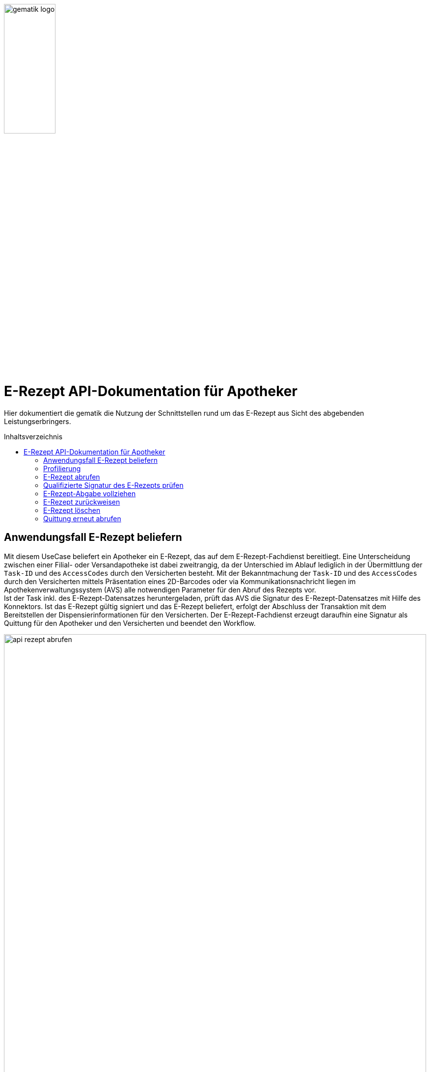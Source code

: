 :imagesdir: ../images
:caution-caption: Achtung
:important-caption: Wichtig
:note-caption: Hinweis
:tip-caption: Tip
:warning-caption: Warnung
ifdef::env-github[]
:imagesdir: https://github.com/gematik/api-erp/raw/master/images
:tip-caption: :bulb:
:note-caption: :information_source:
:important-caption: :heavy_exclamation_mark:
:caution-caption: :fire:
:warning-caption: :warning:
endif::[]
:toc: macro
:toclevels: 3
:toc-title: Inhaltsverzeichnis
image:gematik_logo.jpg[width=35%] 

= E-Rezept API-Dokumentation für Apotheker
Hier dokumentiert die gematik die Nutzung der Schnittstellen rund um das E-Rezept aus Sicht des abgebenden Leistungserbringers. 

toc::[]

==  Anwendungsfall E-Rezept beliefern
Mit diesem UseCase beliefert ein Apotheker ein E-Rezept, das auf dem E-Rezept-Fachdienst bereitliegt. Eine Unterscheidung zwischen einer Filial- oder Versandapotheke ist dabei zweitrangig, da der Unterschied im Ablauf lediglich in der Übermittlung der `Task-ID` und des `AccessCodes` durch den Versicherten besteht. 
Mit der Bekanntmachung der `Task-ID` und des `AccessCodes` durch den Versicherten mittels Präsentation eines 2D-Barcodes oder via Kommunikationsnachricht liegen im Apothekenverwaltungssystem (AVS) alle notwendigen Parameter für den Abruf des Rezepts vor. +
Ist der Task inkl. des E-Rezept-Datensatzes heruntergeladen, prüft das AVS die Signatur des E-Rezept-Datensatzes mit Hilfe des Konnektors.
Ist das E-Rezept gültig signiert und das E-Rezept beliefert, erfolgt der Abschluss der Transaktion mit dem Bereitstellen der Dispensierinformationen für den Versicherten.
Der E-Rezept-Fachdienst erzeugt daraufhin eine Signatur als Quittung für den Apotheker und den Versicherten und beendet den Workflow.

image:api_rezept_abrufen.png[width=100%]

NOTE: Im Ablaufdiagramm sind zusätzliche Arbeitsschritte des Apothekenpersonals wie Securpharm-Scan und Zuzahlung des Patienten nicht berücksichtigt.

== Profilierung
Für diesen Anwendungsfall werden die FHIR-Resourcen "Task": http://hl7.org/fhir/task.html und MedicationDispense https://www.hl7.org/fhir/medicationdispense.html profiliert.
Die Profile können als JSON oder XML hier eingesehen werden: https://simplifier.net/erezept-workflow/gemerxtask bzw. https://simplifier.net/erezept-workflow/gemerxmedicationdispense

Die für diese Anwendung wichtigen Attribute und Besonderheiten durch die Profilierung der Ressourcen werden in der folgenden Tabelle kurz zusammengefasst: 
|===
|*Name* |*Beschreibung* 
2+s|Task
|identifier:PrescriptionID |Rezept-ID; eindeutig für jedes Rezept 
|identifier:AccessCode |vom E-Rezept-Fachdienst generierter Berechtigungs-Code
|identifier:Secret |vom E-Rezept-Fachdienst generierter Berechtigungs-Code
|status |Status des E-Rezepts 
|intent |Intension des Tasks. Fixer Wert="order" 
|for |Krankenversichertennummer   
|authoredOn |Erstellungszeitpunkt des Tasks
|lastModified |letzte Änderung am Task
|performerType |Institution, in der das Rezept eingelöst werden soll
|input |Verweis auf die für den Patienten und den Leistungserbringer gedachten Bundle
|output |Verweis auf das Quittungs-Bundle
|extension:flowType |gibt den Typ des Rezeptes an
|extension:expiryDate |Verfallsdatum 
|extension:acceptDate |Datum bis zu welchem die Krankenkasse spätestens die Kosten übernimmt
2+s|MedicationDispense
|identifier:PrescriptionID |Rezept-ID; eindeutig für jedes Rezept 
|status |Status des E-Rezepts
|medication |das dem Versicherten ausgehändigte Medikament
|subject:identifier |Krankenversichertennummer
|performer |Telematik-ID der Apotheke, die das E-Rezept beliefert hat
|whenHandedOver |Datum der Übergabe bzw. Herausgabe an den Versicherten
|dosageInstruction |Dosierungsinformationen des Medikaments, falls abweichend von der ärztlichen Verordnung
2+s|Medication innerhalb MedicationDispense
|code |Enthält je nach Rezepttyp die PZN und den Handelsnamen, Kennzeichnung als Wirkstoffverordnung oder eine Rezeptur
|form |Darreichungsform (Tabletten, Kapseln, Salbe, etc.)
|ingredient |Wirkstoff bei Wirkstoffverordnung
|batch |Chargeninformation
|===

In den folgenden Kapiteln wird erläutert, wann und wie die Befüllung dieser Attribute erfolgt.


== E-Rezept abrufen
Ein Apotheker hat vom Versicherten mittels Abscannen eines 2D-Codes die Informationen `https://prescriptionserver.telematik/Task/588780/$accept?ac=777bea0e13cc9c42ceec14aec3ddee2263325dc2c6c699db115f58fe423607ea` für den Abruf eines E-Rezepts vom E-Rezept-Fachdienst erhalten.

Der Aufruf erfolgt als http-POST-Operation mit der FHIR-Operation `$accept`. Im http-Request-Header `Authorization` muss das während der Authentisierung erhaltene ACCESS_TOKEN übergeben werden. Als URL-Parameter `?ac=...` muss der beim Erzeugen des Tasks generierte `AccessCode` für die Berechtigungsprüfung übergeben werden.
Im http-ResponseBody wird der referenzierte Task sowie das qualifiziert signierte E-Rezept als E-Rezept-Datensatz zurückgegeben, wobei im Task das `secret` als zusätzliches Geheimnis in einem Task.identifier generiert wird, das in allen folgenden Zugriffen durch den Apotheker mitgeteilt werden muss.

*Request*
[cols="h,a"] 
|===
|URI        |https://prescriptionserver.telematik/Task/4711/$accept?ac=777bea0e13cc9c42ceec14aec3ddee2263325dc2c6c699db115f58fe423607ea
|Method     |POST
|HTTP Header |
----
Content-Type: application/fhir+xml; charset=UTF-8
Authorization: Bearer eyJraWQ.ewogImL2pA10Qql22ddtutrvx4FsDlz.rHQjEmB1lLmpqn9J
----
|===


*Response*
[source,xml]
----
HTTP/1.1 200 OK
Content-Type: application/fhir+xml;charset=utf-8

<Bundle xmlns="http://hl7.org/fhir">
  <id value="dffbfd6a-5712-4798-bdc8-07201eb77ab8"/>
  <meta>
    <lastUpdated value="2020-03-13T07:31:34.328+00:00"/>
  </meta>
  <type value="collection"/>
  <entry>
    <fullUrl value="https://prescriptionserver.telematik/Task/4711"/>
    <resource>
      <Task xmlns="http://hl7.org/fhir">
        <id value="4711"/>
        <meta>
          <versionId value="2"/> 
          <source value="#AsYR9plLkvONJAiv"/>
          <profile value="https://gematik.de/fhir/StructureDefinition/ErxTask"/>
        </meta>
        <identifier>
          <use value="official"/>
          <system value="https://gematik.de/fhir/NamingSystem/PrescriptionID"/>
          <value value="160.123.456.789.123.58"/>
        </identifier>
        <identifier>
          <use value="official"/>
          <system value="https://gematik.de/fhir/NamingSystem/AccessCode"/>
          <value value="777bea0e13cc9c42ceec14aec3ddee2263325dc2c6c699db115f58fe423607ea"/>
        </identifier>
        <identifier>
          <use value="official"/>
          <system value="http://fhir.de/NamingSystem/gkv/kvid-10"/>
          <value value="X123456789"/>
        </identifier>
        <identifier>
          <system value="https://gematik.de/fhir/NamingSystem/Secret"/>
          <value value="c36ca26502892b371d252c99b496e31505ff449aca9bc69e231c58148f6233cf"/> <1>
        </identifier>
        <status value="in-progress"/> <2>
        <intent value="order"/> 
        <extension url="https://gematik.de/fhir/StructureDefinition/PrescriptionType">
          <valueCodeableConcept>
            <coding>
                <system value="https://gematik.de/fhir/CodeSystem/Flowtype" />
                <code value="160" />
                <display value="Muster 16 (Apothekenpflichtige Arzneimittel)" />
            </coding>
          </valueCodeableConcept>
        </extension>
        <extension url="https://gematik.de/fhir/StructureDefinition/ExpiryDate">
          <valueDate value="2020-06-02" />
        </extension>
        <extension url="https://gematik.de/fhir/StructureDefinition/AcceptDate">
          <valueDate value="2020-04-01" />
        </extension>
        <authoredOn value="2020-03-02T08:25:05+00:00"/>
        <lastModified value="2020-03-02T08:45:05+00:00"/>
        <performerType>
          <coding>
            <system value="http://terminology.hl7.org/CodeSystem/task-performer-type"/>
            <code value="1.2.276.0.76.4.54"/>
            <display value="Öffentliche Apotheke"/>
          </coding>
          <text value="Apotheke"/>
        </performerType>
        <input> 
          <type> 
            <coding> 
              <system value="https://gematik.de/fhir/CodeSystem/Documenttype"/> 
              <code value="1"/> 
            </coding> 
          </type> 
          <valueReference>
            <reference value="281a985c-f25b-4aae-91a6-41ad744080b0"/> 
          </valueReference> 
        </input> 
      </Task>
    </resource>
    <search>
      <mode value="outcome"/>
    </search>
  </entry>
  <entry>
    <resource>
      <Binary>
        <id value="281a985c-f25b-4aae-91a6-41ad744080b0"/>
        <meta>
          <versionId value="1"/> 
          <source value="#AsYRxq34dvONJAiv"/>
          <profile value="https://gematik.de/fhir/StructureDefinition/ErxBinary"/>
        </meta>
        <contentType value="application/pkcs7-mime" />
        <data value="MIJVqgYJKoZIhvcNAQcCoIJVmzCCVZcCAQExDzAN..." /> <3>
      </Binary>
    </resource>
    <search>
      <mode value="include"/>
    </search>
  </entry>
</Bundle>
----
<1> Dieses generierte `Secret` stellt den Zugriffscode der abrufenden Apotheke dar und muss in allen folgenden Workflowschritten angegeben werden, damit nicht eine fremde Apotheke den Prozess übernehmen kann. 
<2> Der Status des Tasks ist in Bearbeitung (`in-progress`)
<3> Dieses Element enthält den qualifiziert signierten Verordnungsdatensatz als PKCS#7-Datei in Base64-codierter Form. Innerhalb des Signaturobjekts ist das E-Rezept-Bundle enthalten (Enveloping-Signatur) und muss vom Apothekensystem für die Bearbeitung des E-Rezepts verarbeitet werden.



[cols="a,a"] 
|===
s|Code   s|Type Success  
|200  | OK +
[small]#Die Anfrage wurde erfolgreich bearbeitet. Die Response enthält die angefragten Daten.#
s|Code   s|Type Error   
|400  | Bad Request  +
[small]#Die Anfrage-Nachricht war fehlerhaft aufgebaut.#
|401  |Unauthorized +
[small]#Die Anfrage kann nicht ohne gültige Authentifizierung durchgeführt werden. Wie die Authentifizierung durchgeführt werden soll, wird im „WWW-Authenticate“-Header-Feld der Antwort übermittelt.#
|403  |Forbidden +
[small]#Die Anfrage wurde mangels Berechtigung des Clients nicht durchgeführt, bspw. weil der authentifizierte Benutzer nicht berechtigt ist.#
|404  |Not found +
[small]#Die adressierte Ressource wurde nicht gefunden, die übergebene ID ist ungültig.#
|405 |Method Not Allowed +
[small]#Die Anfrage darf nur mit anderen HTTP-Methoden (zum Beispiel GET statt POST) gestellt werden. Gültige Methoden für die betreffende Ressource werden im „Allow“-Header-Feld der Antwort übermittelt.#
|408 |Request Timeout +
[small]#Innerhalb der vom Server erlaubten Zeitspanne wurde keine vollständige Anfrage des Clients empfangen.#
|409 |Conflict +
[small]#Die Anfrage wurde unter falschen Annahmen gestellt. Das E-Rezept befindet sich bereits in Belieferung#
|410 |Gone +
[small]#Die angeforderte Ressource wird nicht länger bereitgestellt und wurde dauerhaft entfernt.#
|429 |Too Many Requests +
[small]#Der Client hat zu viele Anfragen in einem bestimmten Zeitraum gesendet.#
|500  |Server Errors +
[small]#Unerwarteter Serverfehler#
|===

== Qualifizierte Signatur des E-Rezepts prüfen
Im Apothekenverwaltungssystem liegen nach dem Abruf aus dem E-Rezept-Fachdienst der Task des Workflows und der qualifiziert signierte Verordnungsdatensatz vor. Die Rechtmäßigkeit der elektronischen Verordnung wird mittels Prüfung der QES durch den Konnektor verifiziert. Nur bei gültiger qualifizierter elektronischer Signatur des E-Rezepts darf der Apotheker mit der Bearbeitung der Verordnung fortfahren. Für die Prüfung wird die soeben heruntergeladene PKCS#7-Datei in Base64-codierter Form an die SOAP-Schnittstelle der Signaturprüfung des Konnektors als http-POST-Operation geschickt.

*Request*
[cols="h,a"] 
|===
|URI        |https://192.168.x.y/Konnektorservice
|Method     |POST
|HTTP Header |
----
Content-Type: text/xml; charset=UTF-8
Content-Length: 1234
----

|Payload    |
[source,xml]
----
<?xml version=\"1.0\" encoding=\"UTF-8\"?>
<S:Envelope xmlns:S=\"http://schemas.xmlsoap.org/soap/envelope/\" xmlns:SOAP-ENV=\"http://schemas.xmlsoap.org/soap/envelope/\">
  <SOAP-ENV:Header/>
  <S:Body>
    <ns10:VerifyDocument 
      xmlns=\"http://www.w3.org/2001/04/xmlenc#\" 
      xmlns:ns10=\"http://ws.gematik.de/conn/SignatureService/v7.4\" 
      xmlns:ns11=\"urn:oasis:names:tc:dss-x:1.0:profiles:SignaturePolicy:schema#\" 
      xmlns:ns12=\"http://ws.gematik.de/conn/ConnectorContext/v2.0\" xmlns:ns13=\"urn:oasis:names:tc:SAML:2.0:assertion\" 
      xmlns:ns14=\"urn:oasis:names:tc:SAML:1.0:assertion\" 
      xmlns:ns2=\"http://www.w3.org/2000/09/xmldsig#\" 
      xmlns:ns3=\"http://ws.gematik.de/conn/CertificateServiceCommon/v2.0\" 
      xmlns:ns4=\"http://uri.etsi.org/01903/v1.3.2#\" 
      xmlns:ns5=\"urn:oasis:names:tc:dss:1.0:core:schema\" 
      xmlns:ns6=\"urn:oasis:names:tc:dss-x:1.0:profiles:verificationreport:schema#\" 
      xmlns:ns7=\"http://uri.etsi.org/02231/v2#\" 
      xmlns:ns8=\"http://ws.gematik.de/conn/ConnectorCommon/v5.0\" 
      xmlns:ns9=\"http://ws.gematik.de/tel/error/v2.0\">
      <ns12:Context>
        <ns8:MandantId>Mandant1</ns8:MandantId>
        <ns8:ClientSystemId>Clientsystem1</ns8:ClientSystemId>
        <ns8:WorkplaceId>Arbeitsplatz1</ns8:WorkplaceId>
        <ns8:UserId>Möller</ns8:UserId>
      </ns12:Context>
      <ns10:TvMode>NONE</ns10:TvMode>
      <ns10:OptionalInputs>
        <ns6:ReturnVerificationReport>
          <ns6:IncludeVerifier>false</ns6:IncludeVerifier>
          <ns6:IncludeCertificateValues>true</ns6:IncludeCertificateValues>
          <ns6:IncludeRevocationValues>true</ns6:IncludeRevocationValues>
          <ns6:ExpandBinaryValues>false</ns6:ExpandBinaryValues>
          <ns6:ReportDetailLevel>urn:oasis:names:tc:dss-x:1.0:profiles:verificationreport:reportdetail:allDetails</ns6:ReportDetailLevel>
        </ns6:ReturnVerificationReport>
      </ns10:OptionalInputs>
      <ns10:SignatureObject>
          <ns5:Base64Signature 
            Type=\"urn:ietf:rfc:5652\">MIJVqgYJKoZIhvcNAQcCoIJVmzCCVZcCAQExDzAN...</ns5:Base64Signature> <1>
        </ns10:SignatureObject>
      <ns10:IncludeRevocationInfo>false</ns10:IncludeRevocationInfo>
    </ns10:VerifyDocument>
  </S:Body>
</S:Envelope>
----
<1> Dieses Element enthält das Signaturelement inkl. des signierten E-Rezept-Datensatzes (CAdES-enveloping) als PKCS#7-Datei in Base64-Codierung (Darstellung gekürzt).

|===

NOTE: Ein vollständiges Beispiel findet sich im Verzeichnis `samples` mit der Datei `KBV-FHIR-Verordnung.xml`, die für die QES-Erstellung an den Konnektor gesendet wird und dem Signaturergebnis `KBV-FHIR-Verordnung.xml.p7s` entspricht.

*Response*
[source,xml]
----
<SOAP-ENV:Envelope xmlns:SOAP-ENV="http://schemas.xmlsoap.org/soap/envelope/">
  <SOAP-ENV:Header/>
  <SOAP-ENV:Body>
    <ns11:VerifyDocumentResponse xmlns:ns10="http://uri.etsi.org/02231/v2#" xmlns:ns11="http://ws.gematik.de/conn/SignatureService/v7.4" xmlns:ns12="urn:oasis:names:tc:dss-x:1.0:profiles:SignaturePolicy:schema#" xmlns:ns2="http://ws.gematik.de/conn/nfds/NFDService/v1.0" xmlns:ns3="http://ws.gematik.de/tel/error/v2.0" xmlns:ns4="http://ws.gematik.de/conn/ConnectorCommon/v5.0" xmlns:ns5="http://ws.gematik.de/conn/ConnectorContext/v2.0" xmlns:ns6="urn:oasis:names:tc:dss:1.0:core:schema" xmlns:ns7="http://www.w3.org/2000/09/xmldsig#" xmlns:ns8="urn:oasis:names:tc:dss-x:1.0:profiles:verificationreport:schema#" xmlns:ns9="http://uri.etsi.org/01903/v1.3.2#">
      <ns4:Status>
        <ns4:Result>Warning</ns4:Result>
        <ns3:Error>
          <ns3:MessageID>a7d08b2c-3716-c570-a5f7-87d655984e4f</ns3:MessageID>
          <ns3:Timestamp>2020-07-10T06:07:53.958Z</ns3:Timestamp>
          <ns3:Trace>
            <ns3:EventID>94093be6-d114-437a-ea1e-f38572a44981</ns3:EventID>
            <ns3:Instance>Konnektor-Lokal</ns3:Instance>
            <ns3:LogReference/>
            <ns3:CompType>Konnektor:PKI</ns3:CompType>
            <ns3:Code>1039</ns3:Code>
            <ns3:Severity>Warning</ns3:Severity>
            <ns3:ErrorType>Security</ns3:ErrorType>
            <ns3:ErrorText>Warnung, dass Offline-Modus aktiviert ist und keine OCSP-Statusabfrage durchgeführt wurde</ns3:ErrorText>
          </ns3:Trace>
        </ns3:Error>
      </ns4:Status>
      <ns11:VerificationResult>
        <ns11:HighLevelResult>INCONCLUSIVE</ns11:HighLevelResult>
        <ns11:TimestampType>SIGNATURE_EMBEDDED_TIMESTAMP</ns11:TimestampType>
        <ns11:Timestamp>2020-07-10T06:07:04Z</ns11:Timestamp>
      </ns11:VerificationResult>
      <ns11:OptionalOutputs>
        <ns8:VerificationReport>
          <ns6:VerificationTimeInfo>
            <ns6:VerificationTime>2020-07-10T06:07:53Z</ns6:VerificationTime>
          </ns6:VerificationTimeInfo>
          <ns8:IndividualReport>
            <ns8:SignedObjectIdentifier>
              <ns8:SignedProperties>
                <ns8:SignedSignatureProperties>
                  <ns9:SigningTime>2020-07-10T06:07:04Z</ns9:SigningTime>
                </ns8:SignedSignatureProperties>
                <ns8:Other>
                  <ns11:ShortText>KBV-FHIR-Verordnung.xml</ns11:ShortText>
                  <ns11:ReferenceToSignerCertificate>true</ns11:ReferenceToSignerCertificate>
                  <ns11:DisplayableAttributes>
                    <ns11:DisplayableAttribute>
                      <ns11:Key>1.2.840.113549.1.9.3</ns11:Key>
                      <ns11:Value>1.2.840.113549.1.7.1</ns11:Value>
                    </ns11:DisplayableAttribute>
                    <ns11:DisplayableAttribute>
                      <ns11:Key>1.2.840.113549.1.9.4</ns11:Key>
                      <ns11:Value>WD7cl9aJV/FKtNXFYM9CbQ5Ky5Tp59z4WZ6dxTlqrCM=</ns11:Value>
                    </ns11:DisplayableAttribute>
                  </ns11:DisplayableAttributes>
                </ns8:Other>
              </ns8:SignedProperties>
              <ns7:SignatureValue Id="eb7fb46abfbeec0762734d0167ceadaffc8102dd8cd7aa980bf0471265b4f5e2">VfhGAnLeWOz/Ea/nOdI/vRdnGo5UolafZGlKJiSR/5oMXCvgQCAE9oVSm7SRpluFhAWtMKALllncsAh8E2QTH8kHG1Ti1kl8qRDBWIOmFI61qQvP09gqX7yW1A2oVOIzR7gFJWGoIFvKETXd3fz76BplPiU3sHkyrEd8w65UUMlYLjOScbpeD8owb28mYOBoLFwyO07nqgsQBrWME9r88cM2+214EZv58CYlBaTnkvRmKebqzeNbs6mhR6lVIVv0X17ab58KTLi5SaJ3eZCLVmr1USeV3xr7K2CHhAFgZ3NSAQ50AgpGPqLK/BFeTYFhhemXEwugX0poygrOFNw3Cg==</ns7:SignatureValue>
            </ns8:SignedObjectIdentifier>
            <ns6:Result>
              <ns6:ResultMajor>urn:oasis:names:tc:dss:1.0:resultmajor:InsufficientInformation</ns6:ResultMajor>
              <ns6:ResultMinor>urn:oasis:names:tc:dss:1.0:resultminor:OcspNotAvailiable</ns6:ResultMinor>
              <ns6:ResultMessage xml:lang="DE">Der Offline-Modus ist aktiviert und daher konnte keine OCSP-Statusabfrage durchgeführt werden</ns6:ResultMessage>
            </ns6:Result>
            <ns8:Details>
              <ns6:VerificationTimeInfo>
                <ns6:VerificationTime>2020-07-10T06:07:04Z</ns6:VerificationTime>
              </ns6:VerificationTimeInfo>
              <ns8:DetailedSignatureReport>
                <ns8:FormatOK>
                  <ns8:ResultMajor>urn:oasis:names:tc:dss:1.0:detail:valid</ns8:ResultMajor>
                </ns8:FormatOK>
                <ns8:SignatureOK>
                  <ns8:SigMathOK>
                    <ns8:ResultMajor>urn:oasis:names:tc:dss:1.0:detail:valid</ns8:ResultMajor>
                  </ns8:SigMathOK>
                  <ns8:SignatureAlgorithm>
                    <ns8:Algorithm>http://www.w3.org/2007/05/xmldsig-more#sha256-rsa-MGF1</ns8:Algorithm>
                    <ns8:Suitability>
                      <ns8:ResultMajor>urn:oasis:names:tc:dss:1.0:detail:valid</ns8:ResultMajor>
                    </ns8:Suitability>
                  </ns8:SignatureAlgorithm>
                </ns8:SignatureOK>
                <ns8:CertificatePathValidity>
                  <ns8:PathValiditySummary>
                    <ns8:ResultMajor>urn:oasis:names:tc:dss:1.0:detail:indetermined</ns8:ResultMajor>
                  </ns8:PathValiditySummary>
                  <ns8:CertificateIdentifier>
                    <ns7:X509IssuerName>CN=GEM.HBA-qCA5:PN TEST-ONLY,OU=HBA-qCA der Telematikinfrastruktur mit Anbieterakkreditierung,O=gematik GmbH NOT-VALID,C=DE</ns7:X509IssuerName>
                    <ns7:X509SerialNumber>969179378191040</ns7:X509SerialNumber>
                  </ns8:CertificateIdentifier>
                  <ns8:PathValidityDetail>
                    <ns8:CertificateValidity>
                      <ns8:CertificateIdentifier>
                        <ns7:X509IssuerName>CN=GEM.HBA-qCA5:PN TEST-ONLY,OU=HBA-qCA der Telematikinfrastruktur mit Anbieterakkreditierung,O=gematik GmbH NOT-VALID,C=DE</ns7:X509IssuerName>
                        <ns7:X509SerialNumber>969179378191040</ns7:X509SerialNumber>
                      </ns8:CertificateIdentifier>
                      <ns8:Subject>C=DE,GIVENNAME=Christian+SURNAME=Gõdofský+SERIALNUMBER=80276883110000014330+CN=Christian GõdofskýTEST-ONLY</ns8:Subject>
                      <ns8:ChainingOK>
                        <ns8:ResultMajor>urn:oasis:names:tc:dss:1.0:detail:valid</ns8:ResultMajor>
                      </ns8:ChainingOK>
                      <ns8:ValidityPeriodOK>
                        <ns8:ResultMajor>urn:oasis:names:tc:dss:1.0:detail:valid</ns8:ResultMajor>
                      </ns8:ValidityPeriodOK>
                      <ns8:ExtensionsOK>
                        <ns8:ResultMajor>urn:oasis:names:tc:dss:1.0:detail:valid</ns8:ResultMajor>
                      </ns8:ExtensionsOK>
                      <ns8:CertificateValue>MIIFojCCBIqgAwIBAgIHA....</ns8:CertificateValue>
                      <ns8:SignatureOK>
                        <ns8:SigMathOK>
                          <ns8:ResultMajor>urn:oasis:names:tc:dss:1.0:detail:valid</ns8:ResultMajor>
                        </ns8:SigMathOK>
                        <ns8:SignatureAlgorithm>
                          <ns8:Algorithm>http://www.w3.org/2001/04/xmldsig-more#rsa-sha256</ns8:Algorithm>
                          <ns8:Suitability>
                            <ns8:ResultMajor>urn:oasis:names:tc:dss:1.0:detail:valid</ns8:ResultMajor>
                          </ns8:Suitability>
                        </ns8:SignatureAlgorithm>
                      </ns8:SignatureOK>
                      <ns8:CertificateStatus>
                        <ns8:CertStatusOK>
                          <ns8:ResultMajor>urn:oasis:names:tc:dss:1.0:detail:indetermined</ns8:ResultMajor>
                        </ns8:CertStatusOK>
                      </ns8:CertificateStatus>
                    </ns8:CertificateValidity>
                    <ns8:CertificateValidity>
                      <ns8:CertificateIdentifier>
                        <ns7:X509IssuerName>CN=TSYSI.HBA-qRCA1:PN TEST-ONLY,OU=HBA-qCA - TI der Gesundheitskarte mit Anbieterakkreditierung,O=T-Systems International GmbH NOT-VALID,C=DE</ns7:X509IssuerName>
                        <ns7:X509SerialNumber>8</ns7:X509SerialNumber>
                      </ns8:CertificateIdentifier>
                      <ns8:Subject>C=DE,O=gematik GmbH NOT-VALID,OU=HBA-qCA der Telematikinfrastruktur mit Anbieterakkreditierung,CN=GEM.HBA-qCA5:PN TEST-ONLY</ns8:Subject>
                      <ns8:ChainingOK>
                        <ns8:ResultMajor/>
                      </ns8:ChainingOK>
                      <ns8:ValidityPeriodOK>
                        <ns8:ResultMajor>urn:oasis:names:tc:dss:1.0:detail:valid</ns8:ResultMajor>
                      </ns8:ValidityPeriodOK>
                      <ns8:ExtensionsOK>
                        <ns8:ResultMajor/>
                      </ns8:ExtensionsOK>
                      <ns8:CertificateValue>MIIEujCCA6KgAwIBAg...</ns8:CertificateValue>
                      <ns8:SignatureOK>
                        <ns8:SigMathOK>
                          <ns8:ResultMajor/>
                        </ns8:SigMathOK>
                      </ns8:SignatureOK>
                      <ns8:CertificateStatus>
                        <ns8:CertStatusOK>
                          <ns8:ResultMajor/>
                        </ns8:CertStatusOK>
                      </ns8:CertificateStatus>
                    </ns8:CertificateValidity>
                    <ns8:TrustAnchor>
                      <ns8:ResultMajor>urn:oasis:names:tc:dss:1.0:detail:valid</ns8:ResultMajor>
                      <ns8:ResultMinor>urn:oasis:names:tc:dss-x:1.0:profiles:verificationreport:trustanchor:certDataBase</ns8:ResultMinor>
                    </ns8:TrustAnchor>
                  </ns8:PathValidityDetail>
                </ns8:CertificatePathValidity>
              </ns8:DetailedSignatureReport>
            </ns8:Details>
          </ns8:IndividualReport>
        </ns8:VerificationReport>
      </ns11:OptionalOutputs>
    </ns11:VerifyDocumentResponse>
  </SOAP-ENV:Body>
</SOAP-ENV:Envelope>
----
NOTE: Ein vollständiges Beispiel der Response findet sich im Verzeichnis `samples` mit der Datei `VerifyDocumentCadesEnveloping_response.xml`.

[cols="a,a"] 
|===
s|Code   s|Type Success  
|200  |OK  +
[small]#Die Anfrage wurde erfolgreich bearbeitet und das Ergebnis der Anfrage wird in der Antwort übertragen. Das gilt ebenso für Fehler in der Verarbeitung des SOAP-Requests, die als SOAP-Fault zurückgemeldet werden.#
s|Code   s|Type Error   
|400  | Bad Request  +
[small]#Die Anfrage-Nachricht war fehlerhaft aufgebaut.#
|===

== E-Rezept-Abgabe vollziehen
Ein Apotheker hat ein E-Rezept abgerufen und beliefert den Patienten mit dem Medikament. Zum Abschluss des Worflows stellt er dem Versicherten Informationen über das abgegebene Medikament bereit und erhält als Ergebnis eine signierte Quittung, die er in seinen Abrechnungsprozessen gegenüber dem Abrechnungszentrum bzw. der Krankenkasse als Nachweis des ordnungsgemäßen Abschlusses der Transaktion verwenden kann.

Der Aufruf erfolgt als http-POST-Operation mit der FHIR-Operation `$close`. Im http-Request-Header `Authorization` muss das während der Authentisierung erhaltene ACCESS_TOKEN übergeben werden. Als URL-Parameter `?secret=...` muss das beim Abrufen des E-Rezepts im Task generierte `Secret` für die Berechtigungsprüfung übergeben werden. Zusätzlich werden Informationen über das ausgegebene Medikament an den Fachdienst übergeben.
Im http-ResponseBody wird die serverseitig über den Task und das E-Rezept-Bundle erzeugte Signatur als `Quittungs-Bundle`-Ressource zurückgegeben, die dem Apotheker gegenüber der Krankenkasse als Quittung dient.

*Request*
[cols="h,a"] 
|===
|URI        |https://prescriptionserver.telematik/Task/4711/$close?secret=c36ca26502892b371d252c99b496e31505ff449aca9bc69e231c58148f6233cf  +
Zum Nachweis als berechtigte Apotheke, die das E-Rezept gerade in Bearbeitung hält, muss im URL-Parameter `secret` das beim Abrufen generierte Secret übergeben werden.
|Method     |POST
|HTTP Header |
----
Content-Type: application/fhir+xml; charset=UTF-8
Authorization: Bearer eyJraWQ.ewogImL2pA10Qql22ddtutrvx4FsDlz.rHQjEmB1lLmpqn9J <1>
----

<1> Mit dem ACCESS_TOKEN im `Authorization`-Header weist sich der Zugreifende als Apotheker aus, im Token ist seine Rolle enthalten. Die Base64-Darstellung des Tokens ist stark gekürzt.

|Payload    |
[source,xml]
----
<MedicationDispense xmlns="http://hl7.org/fhir">  <1>
  <meta>
    <profile value="https://gematik.de/fhir/StructureDefinition/ErxMedicationDispense" />
  </meta>
  <contained> 
    <Medication> <2>
      <id value="med0314"/> 
      <meta>
        <profile value="https://fhir.kbv.de/StructureDefinition/KBV_PR_ERP_Medikament_PZN\|1.0.0" />
      </meta>
      <extension url="https://fhir.kbv.de/StructureDefinition/KBV_EX_ERP_Medication_Category">
          <valueCoding>
            <system value="http://fhir.de/CodeSystem/ifa/pzn" />
            <code value="06313728" />
          </valueCoding>
      </extension>
      <extension url="https://fhir.kbv.de/StructureDefinition/KBV_EX_ERP_Medication_Vaccine">
        <valueBoolean value="false" />
      </extension>
      <code>
        <coding>
          <system value="http://fhir.de/CodeSystem/ifa/pzn" />
          <code value="06313728" />
        </coding>
        <text value="Sumatriptan-1a Pharma 100 mg Tabletten" />
      </code>
      <form>
        <coding>
          <system value="https://fhir.kbv.de/CodeSystem/KBV_CS_SFHIR_KBV_DARREICHUNGSFORM" />
          <code value="TAB" />
        </coding>
      </form>
      <amount>
        <numerator>
          <value value="12" />
          <unit value="{tbl}" />
          <system value="http://unitsofmeasure.org" />
        </numerator>
        <denominator>
          <value value="1" />
        </denominator>
      </amount> 
    </Medication> 
  </contained> 
  <identifier>
    <system value="https://gematik.de/fhir/NamingSystem/PrescriptionID" />
    <value value="160.123.456.789.123.58" />
  </identifier>
  <status value="completed"/> 
  <medicationReference> 
    <reference value="#med0314"/> 
    <display value="Sumatriptan-1a Pharma 100 mg Tabletten"/> 
  </medicationReference>
  <subject>
    <identifier>
      <system value="http://fhir.de/NamingSystem/gkv/kvid-10" />
      <value value="x1234567" />
    </identifier>
  </subject>
  <performer>
    <actor>
      <identifier>
        <system value="https://gematik.de/fhir/NamingSystem/TelematikID" />
        <value value="606358757" />
      </identifier>
    </actor>
  </performer>
  <whenHandedOver value="2020-03-20T07:13:00+05:00"/> <3>
  <dosageInstruction>
    <text value="1-0-1-0" /> <4>
  </dosageInstruction> 
</MedicationDispense> 
----
<1> Mit der Übergabe der MedicationDispense signalisiert der Apotheker den Abschluss des E-Rezept-Workflows. Der Versicherte erhält Informationen über das abgegebene Medikament.
<2> Sofern kein Austausch des verordneten Medikaments erfolgte, können die Medikations-Informationen aus dem E-Rezept übernommen werden, beim Austausch gegen ein anderes Medikament müssen hier die entsprechenden Informationen angepasst werden, ebenso etwaig abweichende Dosierinformationen.
<3> Die Zeitangabe bezieht sich auf die Übergabe des Medikaments, wann wurde es dem Überbringer des E-Rezepts ausgehändigt.
<4> Die Codierung der Einnahmehinweise erfolgt z.B. in Textform [morgens-mittags-abends-nachts] in boolescher Notation 1=ja, 0=nein

|===

*Response*
[source,xml]
----
HTTP/1.1 200 OK
<Bundle xmlns="http://hl7.org/fhir"> <1>
    <id value="dffbfd6a-5712-4798-bdc8-07201eb77ab8"/>
    <meta>
        <profile value="https://gematik.de/fhir/StructureDefinition/ErxReceipt" />
        <tag>
            <display value="ePrescription receipt" />
        </tag>
    </meta>
    <identifier>
        <system value="https://gematik.de/fhir/NamingSystem/PrescriptionID" />
        <value value="160.123.456.789.123.58" /> <2>
    </identifier>
    <type value="document" />
    <timestamp value="2020-03-20T07:31:34.328+00:00" />
    <entry>
        <fullUrl value="https://prescriptionserver.telematik/Composition/example" />
        <resource>
            <Composition>
                <meta>
                    <profile value="https://gematik.de/fhir/StructureDefinition/ErxComposition" />
                </meta>
                <extension url="https://gematik.de/fhir/StructureDefinition/BeneficiaryExtension"> <3>
                    <valueIdentifier>
                        <system value="https://gematik.de/fhir/NamingSystem/TelematikID" />
                        <value value="606358757" />
                    </valueIdentifier>
                </extension>
                <status value="final" />
                <type>
                    <coding>
                        <system value="https://gematik.de/fhir/CodeSystem/Documenttype" />
                        <code value="3" />
                    </coding>
                </type>
                <date value="2020-03-20T07:31:34.328+00:00" />
                <author>
                    <reference value="https://prescriptionserver.telematik/Device/ErxService" />
                </author>
                <title value="Quittung" />
                <event>
                    <period>
                        <start value="2020-03-20T07:23:34.328+00:00" /> <4>
                        <end value="2020-03-20T07:31:34.328+00:00" /> <5>
                    </period>
                </event>
            </Composition>
        </resource>
    </entry>
    <entry>
        <fullUrl value="https://prescriptionserver.telematik/Device/ErxService" /> <6>
        <resource>
            <Device>
                <id value="eRxService" />
                <meta>
                    <profile value="https://gematik.de/fhir/StructureDefinition/ErxDevice" />
                </meta>
                <status value="active" />
                <serialNumber value="R4.0.0.287342834" />
                <deviceName>
                    <name value="E-Rezept-Fachdienst" />
                    <type value="user-friendly-name" />
                </deviceName>
                <version>
                    <value value="1.0.0" />
                </version>
            </Device>
        </resource>
    </entry>
    <signature> <7>
        <type>
            <system value="urn:iso-astm:E1762-95:2013" />
            <code value="1.2.840.10065.1.12.1.1" />
        </type>
        <when value="2020-03-20T07:31:34.328+00:00" />
        <who>
            <reference value="https://prescriptionserver.telematik/Device/ErxService" />
        </who>
        <sigFormat value="application/pkcs7-mime" />
        <data value="QXVmZ3J1bmQgZGVyIENvcm9uYS1TaXR1YXRpb24ga29ubnRlIGhpZXIga3VyemZyaXN0aWcga2VpbiBCZWlzcGllbCBpbiBkZXIgTGFib3J1bWdlYnVuZyBkZXIgZ2VtYXRpayBlcnN0ZWxsdCB3ZWRlbi4gRGllc2VzIHdpcmQgbmFjaGdlcmVpY2h0LgoKSW5oYWx0bGljaCB1bmQgc3RydWt0dXJlbGwgaXN0IGRpZSBTZXJ2ZXJzaWduYXR1ciBkZXIgUXVpdHR1bmcgZWluZSBFbnZlbG9waW5nIENBZEVTLVNpZ25hdHVyLCBkaWUgZGVuIHNpZ25pZXJ0ZW4gRGF0ZW5zYXR6IGFuYWxvZyB6dXIgS29ubmVrdG9yLVNpZ25hdHVyIGlubmVyaGFsYiBkZXMgQVNOMS5Db250YWluZXJzIHRyYW5zcG9ydGllcnQu" />
    </signature>
</Bundle>
----
<1> Im Ergebnis der Operation wird ein signiertes Bundle als Nachweis des ordnungsgemäßen Durchlaufs des E-Rezept-Workflows zurückgegeben.
<2> Das signierte Quittungs-Bundle enthält die Rezept-ID für eine eindeutige Zuordnung aller Artefakte des durchlaufenen Workflows
<3> An dieser Stelle ist die Telematik-ID als Quittungsempfänger bzw. begünstigte Institution eingetragen, welche die Dispensierung des E-Rezepts vollzogen hat. 
<4> Das Startdatum entspricht dem Abrufdatum des E-Rezepts durch die Apotheke (Statuswechsel des Task: ready -> in-progress)
<5> Signaturzeitpunkt der Quittung, identisch zum Statuswechsel des Task in-prtogress -> completed
<6> Das hier eingebettete Device identifiziert den E-Rezept-Fachdienst als Aussteller der Quittung.
<7> Dieses Element enthält die Signatur des Quittungs-Bundles über alle enthaltenen Objekte als Enveloping CAdES-Signatur in Base64-Codierung.



[cols="a,a"] 
|===
s|Code   s|Type Success  
|200  | OK +
[small]#Die Anfrage wurde erfolgreich bearbeitet. Die angeforderte Ressource wurde vor dem Senden der Antwort erstellt. Das „Location“-Header-Feld enthält die Adresse der erstellten Ressource.#
s|Code   s|Type Error   
|400  | Bad Request  +
[small]#Die Anfrage-Nachricht war fehlerhaft aufgebaut.#
|401  |Unauthorized +
[small]#Die Anfrage kann nicht ohne gültige Authentifizierung durchgeführt werden. Wie die Authentifizierung durchgeführt werden soll, wird im „WWW-Authenticate“-Header-Feld der Antwort übermittelt.#
|403  |Forbidden +
[small]#Die Anfrage wurde mangels Berechtigung des Clients nicht durchgeführt, bspw. weil der authentifizierte Benutzer nicht berechtigt ist.#
|404  |Not found +
[small]#Die adressierte Ressource wurde nicht gefunden, die übergebene ID ist ungültig.#
|405 |Method Not Allowed +
[small]#Die Anfrage darf nur mit anderen HTTP-Methoden (zum Beispiel GET statt POST) gestellt werden. Gültige Methoden für die betreffende Ressource werden im „Allow“-Header-Feld der Antwort übermittelt.#
|408 |Request Timeout +
[small]#Innerhalb der vom Server erlaubten Zeitspanne wurde keine vollständige Anfrage des Clients empfangen.#
|409 |Conflict +
[small]#Die Anfrage wurde unter falschen Annahmen gestellt. Das E-Rezept befindet sich bereits in Belieferung#
|410 |Gone +
[small]#Die angeforderte Ressource wird nicht länger bereitgestellt und wurde dauerhaft entfernt.#
|429 |Too Many Requests +
[small]#Der Client hat zu viele Anfragen in einem bestimmten Zeitraum gesendet.#
|500  |Server Errors +
[small]#Unerwarteter Serverfehler#
|===


== E-Rezept zurückweisen
Ein Apotheker hat im vorherigen Schritt ein E-Rezept abgerufen und fachlich geprüft. Er kommt zu dem Schluss, das E-Rezept nicht zu beliefern und möchte nun das E-Rezept zurückweisen, damit der Versicherte das E-Rezept ggfs. in einer anderen Apotheke einlösen kann.

Der Aufruf erfolgt als http-POST-Operation mit der FHIR-Operation `$reject`. Im http-Request-Header `Authorization` muss das während der Authentisierung erhaltene ACCESS_TOKEN übergeben werden. Als URL-Parameter `?secret=...` muss das beim Abrufen des E-Rezepts im Task generierte `Secret` für die Berechtigungsprüfung übergeben werden.

*Request*
[cols="h,a"] 
|===
|URI        |https://prescriptionserver.telematik/Task/4711/$reject?secret=c36ca26502892b371d252c99b496e31505ff449aca9bc69e231c58148f6233cf  +  
Zum Nachweis als berechtigte Apotheke, die das E-Rezept gerade in Bearbeitung hält, muss im URL-Parameter `secret` das beim Abrufen generierte Secret übergeben werden
|Method     |POST
|HTTP Header |
----
Content-Type: application/fhir+xml; charset=UTF-8;
Authorization: Bearer eyJraWQ.ewogImL2pA10Qql22ddtutrvx4FsDlz.rHQjEmB1lLmpqn9J <1>
----
<1> Mit dem ACCESS_TOKEN im `Authorization`-Header weist sich der Zugreifende als Apotheker aus, im Token ist seine Rolle enthalten. Die Base64-Darstellung des Tokens ist stark gekürzt.
|===

*Response*
[source,xml]
----
HTTP/1.1 204 No Content  <1>
----
<1> Im Ergebnis der $reject-Operation wird der referenzierte Task auf den aktiven Status `ready` zurückgesetzt und das Secret gelöscht. Dementsprechend werden keine Daten an den aufrufenden Client zurückgegeben.


[cols="a,a"] 
|===
s|Code   s|Type Success  
|204  | No Content +
[small]#Die Anfrage wurde erfolgreich bearbeitet. Die Response enthält jedoch keine Daten.#
s|Code   s|Type Error   
|400  | Bad Request  +
[small]#Die Anfrage-Nachricht war fehlerhaft aufgebaut.#
|401  |Unauthorized +
[small]#Die Anfrage kann nicht ohne gültige Authentifizierung durchgeführt werden. Wie die Authentifizierung durchgeführt werden soll, wird im „WWW-Authenticate“-Header-Feld der Antwort übermittelt.#
|403  |Forbidden +
[small]#Die Anfrage wurde mangels Berechtigung des Clients nicht durchgeführt, bspw. weil der authentifizierte Benutzer nicht berechtigt ist.#
|404  |Not found +
[small]#Die adressierte Ressource wurde nicht gefunden, die übergebene ID ist ungültig.#
|405 |Method Not Allowed +
[small]#Die Anfrage darf nur mit anderen HTTP-Methoden (zum Beispiel GET statt POST) gestellt werden. Gültige Methoden für die betreffende Ressource werden im „Allow“-Header-Feld der Antwort übermittelt.#
|408 |Request Timeout +
[small]#Innerhalb der vom Server erlaubten Zeitspanne wurde keine vollständige Anfrage des Clients empfangen.#
|410 |Gone +
[small]#Die angeforderte Ressource wird nicht länger bereitgestellt und wurde dauerhaft entfernt.#
|429 |Too Many Requests +
[small]#Der Client hat zu viele Anfragen in einem bestimmten Zeitraum gesendet.#
|500  |Server Errors +
[small]#Unerwarteter Serverfehler#
|===


== E-Rezept löschen
Ein Apotheker hat im vorherigen Schritt ein E-Rezept abgerufen und fachlich geprüft. Der Versicherte bittet ihn jedoch, das Rezept nicht zu beliefern sondern zu löschen, da er nicht über ein eigenes Gerät mit E-Rezept-App verfügt aber sein Recht auf informationelle Selbstbestimmung wahrnehmen möchte. Der Apotheker kommt diesem Wunsch nach und löscht das E-Rezept auf dem Fachdienst.

Der Aufruf erfolgt als http-POST-Operation mit der FHIR-Operation `$abort`. Im http-Request-Header `Authorization` muss das während der Authentisierung erhaltene ACCESS_TOKEN übergeben werden. Als URL-Parameter `?secret=...` muss das beim Abrufen des E-Rezepts im Task generierte `Secret` für die Berechtigungsprüfung übergeben werden.

*Request*
[cols="h,a"] 
|===
|URI        |https://prescriptionserver.telematik/Task/4711/$abort?secret=c36ca26502892b371d252c99b496e31505ff449aca9bc69e231c58148f6233cf  +
Zum Nachweis als berechtigte Apotheke, die das E-Rezept gerade in Bearbeitung hält, muss im URL-Parameter `secret` das beim Abrufen generierte Secret übergeben werden
|Method     |POST
|HTTP Header |
----
Content-Type: application/fhir+xml; charset=UTF-8
Authorization: Bearer eyJraWQ.ewogImL2pA10Qql22ddtutrvx4FsDlz.rHQjEmB1lLmpqn9J <1>
----
<1> Mit dem ACCESS_TOKEN im `Authorization`-Header weist sich der Zugreifende als Leistungserbringer aus, im Token ist seine Rolle enthalten. Die Base64-Darstellung des Tokens ist stark gekürzt. 
|===

*Response*
[source,xml]
----
HTTP/1.1 204 No Content <1>
----
<1> Im Ergebnis der $abort-Operation wird der referenzierte Task gelöscht. Dementsprechend werden keine Daten an den aufrufenden Client zurückgegeben.


[cols="a,a"] 
|===
s|Code   s|Type Success  
|204  | No Content +
[small]#Die Anfrage wurde erfolgreich bearbeitet. Die Response enthält jedoch keine Daten.#
s|Code   s|Type Error   
|400  | Bad Request  +
[small]#Die Anfrage-Nachricht war fehlerhaft aufgebaut.#
|401  |Unauthorized +
[small]#Die Anfrage kann nicht ohne gültige Authentifizierung durchgeführt werden. Wie die Authentifizierung durchgeführt werden soll, wird im „WWW-Authenticate“-Header-Feld der Antwort übermittelt.#
|403  |Forbidden +
[small]#Die Anfrage wurde mangels Berechtigung des Clients nicht durchgeführt, bspw. weil der authentifizierte Benutzer nicht berechtigt ist.#
|404  |Not found +
[small]#Die adressierte Ressource wurde nicht gefunden, die übergebene ID ist ungültig.#
|405 |Method Not Allowed +
[small]#Die Anfrage darf nur mit anderen HTTP-Methoden (zum Beispiel GET statt POST) gestellt werden. Gültige Methoden für die betreffende Ressource werden im „Allow“-Header-Feld der Antwort übermittelt.#
|408 |Request Timeout +
[small]#Innerhalb der vom Server erlaubten Zeitspanne wurde keine vollständige Anfrage des Clients empfangen.#
|409 |Conflict +
[small]#Die Anfrage wurde unter falschen Annahmen gestellt. Das E-Rezept befindet sich bereits in Belieferung#
|410 |Gone +
[small]#Die angeforderte Ressource wird nicht länger bereitgestellt und wurde dauerhaft entfernt.#
|429 |Too Many Requests +
[small]#Der Client hat zu viele Anfragen in einem bestimmten Zeitraum gesendet.#
|500  |Server Errors +
[small]#Unerwarteter Serverfehler#
|===


== Quittung erneut abrufen
Als Apotheker kann es erforderlich sein, die Quittung für ein beliefertes E-Rezept erneut abzurufen (z.B. am Monatsende für Abrechnungszwecke, falls das Apothekenverwaltungssystem die Quittung nicht während der Belieferung gespeichert hat). Der Abruf ist möglich, solange das E-Rezept nicht automatisch und auch nicht durch den Versicherten gelöscht wurde.

*Request*
[cols="h,a"] 
|===
|URI        | https://prescriptionserver.telematik/Task/4711?secret=c36ca26502892b371d252c99b496e31505ff449aca9bc69e231c58148f6233cf 

Zum Nachweis als berechtigte Apotheke, die das E-Rezept gerade in Bearbeitung hält, muss im URL-Parameter `secret` das beim Abrufen generierte Secret übergeben werden
|Method     |GET
|HTTP Header |
----
Authorization: Bearer eyJraWQ.ewogImL2pA10Qql22ddtutrvx4FsDlz.rHQjEmB1lLmpqn9J <1>
----
<1> Zum Nachweis als berechtigte Apotheke, die das E-Rezept verarbeitet hat(te), muss im URL-Parameter `secret` das beim Abrufen generierte Secret übergeben werden 
|===


*Response*
[source,xml]
----
HTTP/1.1 200 
<Bundle xmlns="http://hl7.org/fhir">
  <id value="dffbfd6a-5712-4798-bdc8-07201eb77ab8"/>
  <meta>
    <lastUpdated value="2020-03-13T07:31:34.328+00:00"/>
  </meta>
  <type value="collection"/>
  <entry>
    <fullUrl value="https://prescriptionserver.telematik/Task/4711"/>
    <resource>
      <Task xmlns="http://hl7.org/fhir">
        <id value="4711"/>
        <meta>
          <versionId value="2"/>
          <lastUpdated value="2020-02-18T10:05:05.038+00:00"/>
          <source value="#AsYR9plLkvONJAiv"/>
          <profile value="https://gematik.de/fhir/StructureDefinition/ErxTask"/>
        </meta>
        <identifier>
          <use value="official"/>
          <system value="https://gematik.de/fhir/NamingSystem/PrescriptionID"/>
          <value value="160.123.456.789.123.58"/>
        </identifier>
        <identifier>
          <use value="official"/>
          <system value="https://gematik.de/fhir/NamingSystem/AccessCode"/>
          <value value="777bea0e13cc9c42ceec14aec3ddee2263325dc2c6c699db115f58fe423607ea"/>
        </identifier>
        <identifier>
          <use value="official"/>
          <system value="http://fhir.de/NamingSystem/gkv/kvid-10"/>
          <value value="X123456789"/>
        </identifier>
        <identifier>
          <system value="https://gematik.de/fhir/NamingSystem/Secret"/>
          <value value="c36ca26502892b371d252c99b496e31505ff449aca9bc69e231c58148f6233cf"/>
        </identifier>
        <status value="completed"/>
        <intent value="order"/> 
        <extension url="https://gematik.de/fhir/StructureDefinition/PrescriptionType">
          <valueCodeableConcept>
            <coding>
                <system value="https://gematik.de/fhir/CodeSystem/Flowtype" />
                <code value="160" />
                <display value="Muster 16 (Apothekenpflichtige Arzneimittel)" />
            </coding>
          </valueCodeableConcept>
        </extension>
        <extension url="https://gematik.de/fhir/StructureDefinition/ExpiryDate">
          <valueDateTime value="2020-06-02" />
        </extension>
        <extension url="https://gematik.de/fhir/StructureDefinition/AcceptDate">
          <valueDateTime value="2020-04-01" />
        </extension>
        <authoredOn value="2020-03-02T08:25:05+00:00"/>
        <lastModified value="2020-03-02T08:45:05+00:00"/>
        <performerType>
          <coding>
            <system value="http://terminology.hl7.org/CodeSystem/task-performer-type"/>
            <code value="1.2.276.0.76.4.32"/>
            <display value="Apotheke"/>
          </coding>
          <text value="Apotheke"/>
        </performerType>
        <input> 
          <type> 
            <coding> 
              <system value="https://gematik.de/fhir/CodeSystem/Documenttype"/> 
              <code value="1"/> 
            </coding> 
          </type> 
          <valueString value="281a985c-f25b-4aae-91a6-41ad744080b0"/> 
        </input> 
        <output> 
          <type> 
            <coding> 
              <system value="https://gematik.de/fhir/CodeSystem/Documenttype"/> 
              <code value="3"/> 
            </coding> 
          </type> 
          <valueString value="dffbfd6a-5712-4798-bdc8-07201eb77ab8"/> 
        </output> 
      </Task>
    </resource>
    <search>
      <mode value="outcome"/> <1>
    </search>
  </entry>
  <entry>
    <resource>
      <Bundle xmlns="http://hl7.org/fhir"> <2>
        <id value="dffbfd6a-5712-4798-bdc8-07201eb77ab8"/>
        <meta>
          <profile value="https://gematik.de/fhir/StructureDefinition/ErxReceipt" />
          <tag>
              <display value="ePrescription receipt" />
          </tag>
        </meta>
        <identifier>
          <system value="https://gematik.de/fhir/NamingSystem/PrescriptionID" />
          <value value="160.123.456.789.123.58" />
        </identifier>
        <type value="document" />
        <timestamp value="2020-03-20T07:31:34.328+00:00" />
        <entry>
          <fullUrl value="https://prescriptionserver.telematik/Composition/example" />
          <resource>
            <Composition>
                <meta>
                    <profile value="https://gematik.de/fhir/StructureDefinition/ErxComposition" />
                </meta>
                <extension url="https://gematik.de/fhir/StructureDefinition/BeneficiaryExtension">
                    <valueIdentifier>
                        <system value="https://gematik.de/fhir/Namingsystem/TelematikID" />
                        <value value="606358757" />
                    </valueIdentifier>
                </extension>
                <status value="final" />
                <type>
                    <coding>
                        <system value="https://gematik.de/fhir/CodeSystem/Documenttype" />
                        <code value="3" />
                    </coding>
                </type>
                <date value="2020-03-20T07:31:34.328+00:00" />
                <author>
                    <reference value="https://prescriptionserver.telematik/Device/ErxService" />
                </author>
                <title value="Quittung" />
                <event>
                    <period>
                        <start value="2020-03-20T07:23:34.328+00:00" />
                        <end value="2020-03-20T07:31:34.328+00:00" />
                    </period>
                </event>
            </Composition>
          </resource>
        </entry>
        <entry>
          <fullUrl value="https://prescriptionserver.telematik/Device/ErxService" />
          <resource>
            <Device>
                <id value="eRxService" />
                <meta>
                    <profile value="https://gematik.de/fhir/StructureDefinition/ErxDevice" />
                </meta>
                <status value="active" />
                <serialNumber value="R4.0.0.287342834" />
                <deviceName>
                    <name value="E-Rezept-Fachdienst" />
                    <type value="user-friendly-name" />
                </deviceName>
                <version>
                    <value value="1.0.0" />
                </version>
            </Device>
          </resource>
        </entry>
        <signature>
          <type>
            <system value="urn:iso-astm:E1762-95:2013" />
            <code value="1.2.840.10065.1.12.1.1" />
          </type>
          <when value="2020-03-20T07:31:34.328+00:00" />
          <who>
            <reference value="https://prescriptionserver.telematik/Device/ErxService" />
          </who>
          <sigFormat value="application/pkcs7-mime" />
          <data value="QXVmZ3J1bmQgZGVyIENvcm9uYS1TaXR1YXRpb24ga29ubnRlIGhpZXIga3VyemZyaXN0aWcga2VpbiBCZWlzcGllbCBpbiBkZXIgTGFib3J1bWdlYnVuZyBkZXIgZ2VtYXRpayBlcnN0ZWxsdCB3ZWRlbi4gRGllc2VzIHdpcmQgbmFjaGdlcmVpY2h0LgoKSW5oYWx0bGljaCB1bmQgc3RydWt0dXJlbGwgaXN0IGRpZSBTZXJ2ZXJzaWduYXR1ciBkZXIgUXVpdHR1bmcgZWluZSBFbnZlbG9waW5nIENBZEVTLVNpZ25hdHVyLCBkaWUgZGVuIHNpZ25pZXJ0ZW4gRGF0ZW5zYXR6IGFuYWxvZyB6dXIgS29ubmVrdG9yLVNpZ25hdHVyIGlubmVyaGFsYiBkZXMgQVNOMS5Db250YWluZXJzIHRyYW5zcG9ydGllcnQu" />
        </signature>
      </Bundle>
    </resource>
    <search>
      <mode value="include"/> <3>
    </search>
  </entry>
</Bundle>
----
<1> In der Abfrage wird der Task als Ergebnis der Abfrage zurückgegeben
<2> Die Quittung wird als Objekt zusammen mit dem Task zurückgegeben
<3> Mit dem Ergebnistyp der Abfrage "include" wird kenntlich gemacht, dass die Quittung ergänzend zur Abfrage auf ein anderes Objekt zurückgegebe wird.
 

[cols="a,a"] 
|===
s|Code   s|Type Success  
|200  | No Content +
[small]#Die Anfrage wurde erfolgreich bearbeitet. Die Response enthält die angefragten Daten.#
s|Code   s|Type Error   
|400  | Bad Request  +
[small]#Die Anfrage-Nachricht war fehlerhaft aufgebaut.#
|401  |Unauthorized +
[small]#Die Anfrage kann nicht ohne gültige Authentifizierung durchgeführt werden. Wie die Authentifizierung durchgeführt werden soll, wird im „WWW-Authenticate“-Header-Feld der Antwort übermittelt.#
|403  |Forbidden +
[small]#Die Anfrage wurde mangels Berechtigung des Clients nicht durchgeführt, bspw. weil der authentifizierte Benutzer nicht berechtigt ist.#
|404  |Not found +
[small]#Die adressierte Ressource wurde nicht gefunden, die übergebene ID ist ungültig.#
|405 |Method Not Allowed +
[small]#Die Anfrage darf nur mit anderen HTTP-Methoden (zum Beispiel GET statt POST) gestellt werden. Gültige Methoden für die betreffende Ressource werden im „Allow“-Header-Feld der Antwort übermittelt.#
|408 |Request Timeout +
[small]#Innerhalb der vom Server erlaubten Zeitspanne wurde keine vollständige Anfrage des Clients empfangen.#
|410 |Gone +
[small]#Die angeforderte Ressource wird nicht länger bereitgestellt und wurde dauerhaft entfernt.#
|429 |Too Many Requests +
[small]#Der Client hat zu viele Anfragen in einem bestimmten Zeitraum gesendet.#
|500  |Server Errors +
[small]#Unerwarteter Serverfehler#
|===
